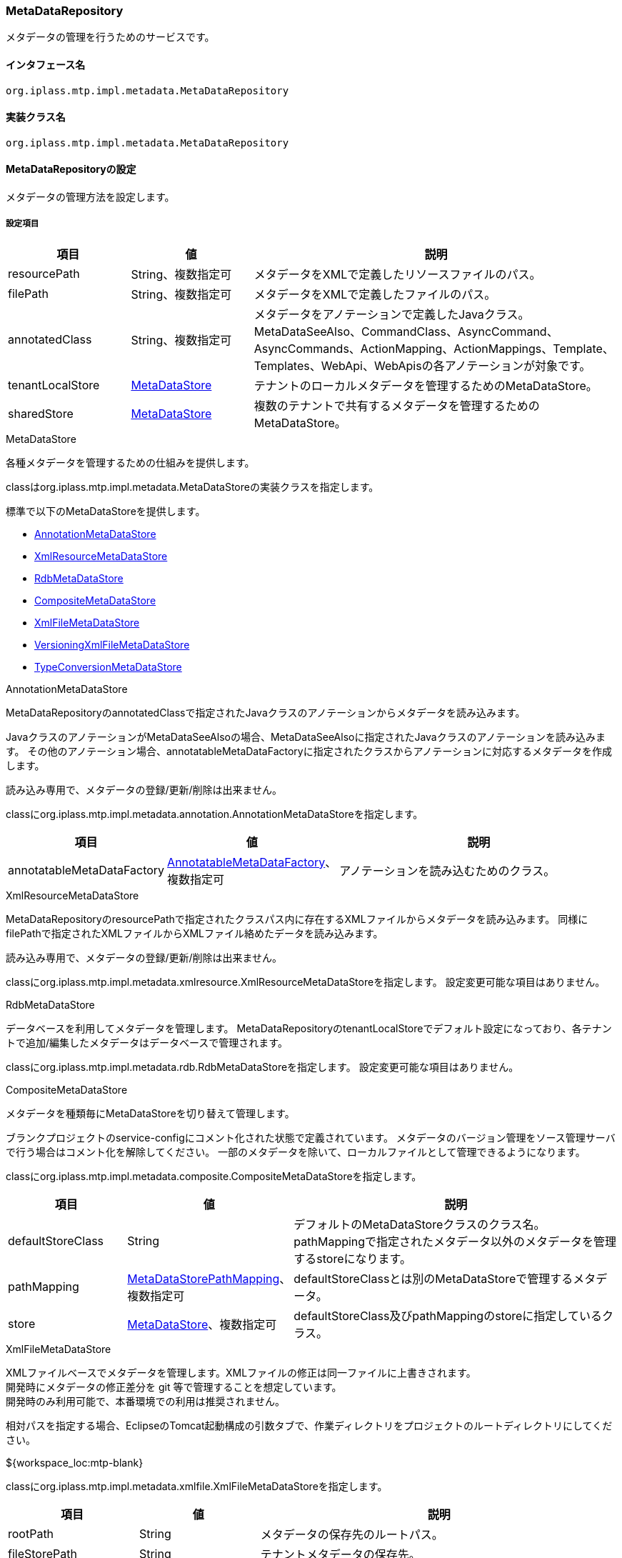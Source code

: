 [[MetaDataRepository]]
=== MetaDataRepository
メタデータの管理を行うためのサービスです。

==== インタフェース名
----
org.iplass.mtp.impl.metadata.MetaDataRepository
----

==== 実装クラス名
----
org.iplass.mtp.impl.metadata.MetaDataRepository
----

==== MetaDataRepositoryの設定
メタデータの管理方法を設定します。


===== 設定項目
[cols="1,1,3", options="header"]
|===
| 項目 | 値 | 説明
| resourcePath | String、複数指定可 | メタデータをXMLで定義したリソースファイルのパス。
| filePath | String、複数指定可 | メタデータをXMLで定義したファイルのパス。
| annotatedClass | String、複数指定可 | メタデータをアノテーションで定義したJavaクラス。
MetaDataSeeAlso、CommandClass、AsyncCommand、AsyncCommands、ActionMapping、ActionMappings、Template、Templates、WebApi、WebApisの各アノテーションが対象です。
| tenantLocalStore | <<MetaDataStore>> | テナントのローカルメタデータを管理するためのMetaDataStore。
| sharedStore | <<MetaDataStore>> | 複数のテナントで共有するメタデータを管理するためのMetaDataStore。
|===

[[MetaDataStore]]
.MetaDataStore
各種メタデータを管理するための仕組みを提供します。

classはorg.iplass.mtp.impl.metadata.MetaDataStoreの実装クラスを指定します。

標準で以下のMetaDataStoreを提供します。

* <<AnnotationMetaDataStore>>
* <<XmlResourceMetaDataStore>>
* <<RdbMetaDataStore>>
* <<CompositeMetaDataStore>>
* <<XmlFileMetaDataStore>>
* <<VersioningXmlFileMetaDataStore>>
* <<TypeConversionMetaDataStore>>

[[AnnotationMetaDataStore]]
.AnnotationMetaDataStore
MetaDataRepositoryのannotatedClassで指定されたJavaクラスのアノテーションからメタデータを読み込みます。

JavaクラスのアノテーションがMetaDataSeeAlsoの場合、MetaDataSeeAlsoに指定されたJavaクラスのアノテーションを読み込みます。
その他のアノテーション場合、annotatableMetaDataFactoryに指定されたクラスからアノテーションに対応するメタデータを作成します。

読み込み専用で、メタデータの登録/更新/削除は出来ません。

classにorg.iplass.mtp.impl.metadata.annotation.AnnotationMetaDataStoreを指定します。

[cols="1,1,3", options="header"]
|===
| 項目 | 値 | 説明
| annotatableMetaDataFactory | <<AnnotatableMetaDataFactory>>、複数指定可 | アノテーションを読み込むためのクラス。
|===

[[XmlResourceMetaDataStore]]
.XmlResourceMetaDataStore
MetaDataRepositoryのresourcePathで指定されたクラスパス内に存在するXMLファイルからメタデータを読み込みます。
同様にfilePathで指定されたXMLファイルからXMLファイル絡めたデータを読み込みます。

読み込み専用で、メタデータの登録/更新/削除は出来ません。

classにorg.iplass.mtp.impl.metadata.xmlresource.XmlResourceMetaDataStoreを指定します。
設定変更可能な項目はありません。

[[RdbMetaDataStore]]
.RdbMetaDataStore
データベースを利用してメタデータを管理します。
MetaDataRepositoryのtenantLocalStoreでデフォルト設定になっており、各テナントで追加/編集したメタデータはデータベースで管理されます。

classにorg.iplass.mtp.impl.metadata.rdb.RdbMetaDataStoreを指定します。
設定変更可能な項目はありません。

[[CompositeMetaDataStore]]
.CompositeMetaDataStore
メタデータを種類毎にMetaDataStoreを切り替えて管理します。

ブランクプロジェクトのservice-configにコメント化された状態で定義されています。
メタデータのバージョン管理をソース管理サーバで行う場合はコメント化を解除してください。
一部のメタデータを除いて、ローカルファイルとして管理できるようになります。

classにorg.iplass.mtp.impl.metadata.composite.CompositeMetaDataStoreを指定します。

[cols="1,1,3", options="header"]
|===
| 項目 | 値 | 説明
| defaultStoreClass | String | デフォルトのMetaDataStoreクラスのクラス名。
pathMappingで指定されたメタデータ以外のメタデータを管理するstoreになります。
| pathMapping | <<MetaDataStorePathMapping>>、複数指定可 | defaultStoreClassとは別のMetaDataStoreで管理するメタデータ。
| store | <<MetaDataStore>>、複数指定可 | defaultStoreClass及びpathMappingのstoreに指定しているクラス。
|===

[[XmlFileMetaDataStore]]
.XmlFileMetaDataStore
XMLファイルベースでメタデータを管理します。XMLファイルの修正は同一ファイルに上書きされます。 +
開発時にメタデータの修正差分を git 等で管理することを想定しています。 +
開発時のみ利用可能で、本番環境での利用は推奨されません。

相対パスを指定する場合、EclipseのTomcat起動構成の引数タブで、作業ディレクトリをプロジェクトのルートディレクトリにしてください。
====
${workspace_loc:mtp-blank}
====

classにorg.iplass.mtp.impl.metadata.xmlfile.XmlFileMetaDataStoreを指定します。

[cols="1,1,3", options="header"]
|===
| 項目 | 値 | 説明
| rootPath | String | メタデータの保存先のルートパス。
| fileStorePath | String | テナントメタデータの保存先。
| groovySourceStorePath | String | UtilityClassのGroovyソースファイルの保存先。
未指定の場合はfileStorePathに保存されます。
| localTenantId | int | 管理対象のテナントID。
| suffix | String | メタデータファイルの拡張子。デフォルト値は「.xml」です。
|===

[[VersioningXmlFileMetaDataStore]]
.VersioningXmlFileMetaDataStore
XMLファイルベースでメタデータを管理します。メタデータはバージョンを付与し、世代管理を行います。 +
RdbMetaDataStore のファイルベース管理の完全なる代替機能です。 +
単一のサーバーの場合のみ本番環境で利用可能です。複数台のサーバーの場合は RdbMetaDataStore の利用を推奨します。


classにorg.iplass.mtp.impl.metadata.xmlfile.VersioningXmlFileMetaDataStoreを指定します。

[cols="1,1,3", options="header"]
|===
| 項目 | 値 | 説明
| fileStorePath | String | テナントメタデータの保存先。
| versionFormat | String | メタデータファイル名に付与されるバージョンのフォーマット。
未指定の場合 `000` 形式になります。
| suffix | String | メタデータファイルの拡張子。デフォルト値は「.xml」です。
|===

[[TypeConversionMetaDataStore]]
.TypeConversionMetaDataStore
古いモジュールなどで提供されていたメタデータを現在のモジュールに変換し、利用できるようにするための機構です。

classにorg.iplass.mtp.impl.metadata.typeconversion.TypeConversionMetaDataStoreを指定します。

[cols="1,1,3", options="header"]
|===
| 項目 | 値 | 説明
| store | <<MetaDataStore>> | 変換対象のメタデータを管理しているMetaDataStore。
| converters | <<TypeConverter>> 、複数指定可| メタデータの型変換を行うコンバータ。
|===

[[AnnotatableMetaDataFactory]]
.AnnotatableMetaDataFactory
アノテーションからメタデータを作成します。

classにorg.iplass.mtp.impl.metadata.annotation.AnnotatableMetaDataFactoryの実装クラスを指定します。

標準で以下のAnnotatableMetaDataFactoryを提供します。

* <<MetaCommandClassFactory>>
* <<MetaAsyncCommandFactory>>
* <<MetaAsyncCommandsFactory>>
* <<MetaActionMappingFactory>>
* <<MetaActionMappingsFactory>>
* <<MetaTemplateFactory>>
* <<MetaTemplatesFactory>>
* <<MetaWebApiFactory>>
* <<MetaWebApisFactory>>

[[MetaCommandClassFactory]]
.MetaCommandClassFactory
CommandからCommandClassアノテーションを読み込みます。

classにorg.iplass.mtp.impl.command.MetaCommandClassFactoryを指定します。
設定変更可能な項目はありません。

[[MetaAsyncCommandFactory]]
.MetaAsyncCommandFactory
CommandからAsyncCommandアノテーションを読み込みます。

classにorg.iplass.mtp.impl.command.async.MetaAsyncCommandFactoryを指定します。
設定変更可能な項目はありません。

[[MetaAsyncCommandsFactory]]
.MetaAsyncCommandsFactory
CommandからAsyncCommandsアノテーションを読み込みます。

classにorg.iplass.mtp.impl.command.async.MetaAsyncCommandsFactoryを指定します。
設定変更可能な項目はありません。

[[MetaActionMappingFactory]]
.MetaActionMappingFactory
CommandからActionMappingアノテーションを読み込みます。

classにorg.iplass.mtp.impl.web.actionmapping.MetaActionMappingFactoryを指定します。
設定変更可能な項目はありません。

[[MetaActionMappingsFactory]]
.MetaActionMappingsFactory
CommandからActionMappingsアノテーションを読み込みます。

classにorg.iplass.mtp.impl.web.actionmapping.MetaActionMappingsFactoryを指定します。
設定変更可能な項目はありません。

[[MetaTemplateFactory]]
.MetaTemplateFactory
CommandからTemplateアノテーションを読み込みます。

org.iplass.mtp.impl.web.template.MetaTemplateFactoryを指定します。
設定変更可能な項目はありません。

[[MetaTemplatesFactory]]
.MetaTemplatesFactory
CommandからTemplatesアノテーションを読み込みます。

org.iplass.mtp.impl.web.template.MetaTemplatesFactoryを指定します。
設定変更可能な項目はありません。

[[MetaWebApiFactory]]
.MetaWebApiFactory
CommandからWebApiアノテーションを読み込みます。

classにorg.iplass.mtp.impl.webapi.MetaWebApiFactoryを指定します。
設定変更可能な項目はありません。

[[MetaWebApisFactory]]
.MetaWebApisFactory
CommandからWebApisアノテーションを読み込みます。

classにorg.iplass.mtp.impl.webapi.MetaWebApisFactoryを指定します。
設定変更可能な項目はありません。

[[MetaDataStorePathMapping]]
.MetaDataStorePathMapping
CompositeMetaDataStoreでdefaultStoreClass以外のMetaDataStoreを利用する場合に利用します。
pathPrefixで指定したメタデータとstoreで指定したMetaDataStoreをマッピングします。

classにorg.iplass.mtp.impl.metadata.composite.MetaDataStorePathMappingを指定します。

[cols="1,1,3", options="header"]
|===
| 項目 | 値 | 説明
| pathPrefix | String | メタデータのパスのプレフィックス。
| store | String | pathPrefixで指定したメタデータを管理するstoreのクラス名。
|===

[[TypeConverter]]
.TypeConverter
新旧メタデータの変換処理を実装するためのインターフェースです。

classにorg.iplass.mtp.impl.metadata.typeconversion.TypeConverterの実装クラスを指定してください。

===== 設定例
[source,xml]
----
<service>
	<interface>org.iplass.mtp.impl.metadata.MetaDataRepository</interface>

	<!-- ■ your app metadata xml file name (additional="true) ■ -->
	<!--
	<property name="resourcePath" value="/xxx-metadata.xml" additional="true" />
	 -->

	<!-- ■ your app command list class (additional="true) ■ -->
	<!--
	<property name="annotatedClass" value="xxx.command.CommandList" additional="true" />
	 -->

	<!-- ■ your tenantLocalStore ■ -->
	<!--
		テナントメタデータの保存先を指定します。 UtilityClassのGroovyソースファイルは別の保存先を指定できます。
		相対パスを指定する場合、EclipseのTomcat起動構成で作業ディレクトリをプロジェクトのルートディレクトリにしてください。
		(例: ${workspace_loc:mtp-blank})
	-->
	<!--
	<property name="tenantLocalStore" class="org.iplass.mtp.impl.metadata.composite.CompositeMetaDataStore" >
 		<property name="pathMapping" class="org.iplass.mtp.impl.metadata.composite.MetaDataStorePathMapping">
 			<property name="pathPrefix" value="/entity/"/>
 			<property name="store" value="org.iplass.mtp.impl.metadata.rdb.RdbMetaDataStore"/>
 		</property>
		<property name="pathMapping" class="org.iplass.mtp.impl.metadata.composite.MetaDataStorePathMapping">
 			<property name="pathPrefix" value="/staticresource/"/>
 			<property name="store" value="org.iplass.mtp.impl.metadata.rdb.RdbMetaDataStore"/>
 		</property>

 		<property name="store" class="org.iplass.mtp.impl.metadata.rdb.RdbMetaDataStore" />
		<property name="store" class="org.iplass.mtp.impl.metadata.xmlfile.XmlFileMetaDataStore" >
 			<property name="fileStorePath" value="src/main/tenantLocalStore/" />
 			<property name="groovySourceStorePath" value="src/main/groovy/" />
 			<property name="localTenantId" value="XXX"/>
		</property>
 		<property name="defaultStoreClass" value="org.iplass.mtp.impl.metadata.xmlfile.XmlFileMetaDataStore"/>
 	</property>
 	 -->

	<!-- WebAPI(旧メタデータ)をWebApi(新メタデータ)として利用します。 -->
	<!--
	<property name="tenantLocalStore" class="org.iplass.mtp.impl.metadata.typeconversion.TypeConversionMetaDataStore">
		<property name="store" class="org.iplass.mtp.impl.metadata.rdb.RdbMetaDataStore" />
		<property name="converters" class="org.iplass.mtp.impl.webapi.classic.metadata.MetaWebAPITypeConverter" />
		<property name="converters" class="org.iplass.mtp.impl.webapi.classic.metadata.MetaEntityWebApiDefinitionTypeConverter" />
	</property>
	-->
</service>
----
